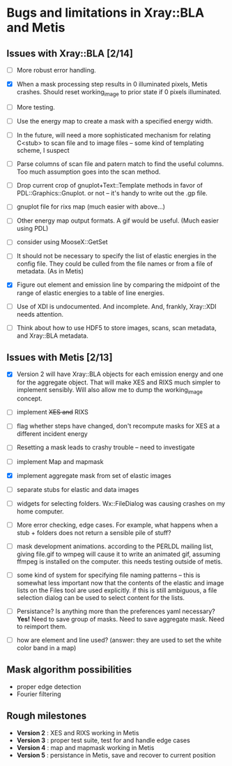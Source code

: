 #+STARTUP: showall
* Bugs and limitations in Xray::BLA and Metis

** Issues with Xray::BLA [2/14]

 - [ ] More robust error handling.

 - [X] When a mask processing step results in 0 illuminated pixels,
   Metis crashes.  Should reset working_image to prior state if 0
   pixels illuminated.

 - [ ] More testing.

 - [ ] Use the energy map to create a mask with a specified energy width.

 - [ ] In the future, will need a more sophisticated mechanism for
   relating C<stub> to scan file and to image files -- some kind of
   templating scheme, I suspect

 - [ ] Parse columns of scan file and patern match to find the useful
   columns.  Too much assumption goes into the scan method.

 - [ ] Drop current crop of gnuplot+Text::Template methods in favor of
   PDL::Graphics::Gnuplot.  or not -- it's handy to write out the .gp
   file.

 - [ ] gnuplot file for rixs map (much easier with above...)

 - [ ] Other energy map output formats.  A gif would be useful.  (Much
   easier using PDL)

 - [ ] consider using MooseX::GetSet

 - [ ] It should not be necessary to specify the list of elastic
   energies in the config file.  They could be culled from the file
   names or from a file of metadata.  (As in Metis)

 - [X] Figure out element and emission line by comparing the midpoint
   of the range of elastic energies to a table of line energies.

 - [ ] Use of XDI is undocumented.  And incomplete.  And, frankly,
   Xray::XDI needs attention.

 - [ ] Think about how to use HDF5 to store images, scans, scan
   metadata, and Xray::BLA metadata.

** Issues with Metis [2/13]

 - [X] Version 2 will have Xray::BLA objects for each emission energy
   and one for the aggregate object.  That will make XES and RIXS much
   simpler to implement sensibly.  Will also allow me to dump the
   working_image concept.

 - [ ] implement +XES and+ RIXS

 - [ ] flag whether steps have changed, don't recompute masks for XES
   at a different incident energy

 - [ ] Resetting a mask leads to crashy trouble -- need to investigate

 - [ ] implement Map and mapmask

 - [X] implement aggregate mask from set of elastic images

 - [ ] separate stubs for elastic and data images

 - [ ] widgets for selecting folders.  Wx::FileDialog was causing
   crashes on my home computer.

 - [ ] More error checking, edge cases.  For example, what happens
   when a stub + folders does not return a sensible pile of stuff?

 - [ ] mask development animations.  according to the PERLDL mailing
   list, giving file.gif to wmpeg will cause it to write an animated
   gif, assuming ffmpeg is installed on the computer.  this needs
   testing outside of metis.

 - [ ] some kind of system for specifying file naming patterns -- this
   is somewhat less important now that the contents of the elastic and
   image lists on the Files tool are used explicitly.  if this is
   still ambiguous, a file selection dialog can be used to select
   content for the lists.

 - [ ] Persistance?  Is anything more than the preferences yaml
   necessary? *Yes!* Need to save group of masks.  Need to save
   aggregate mask.  Need to reimport them.

 - [ ] how are element and line used?  (answer: they are used to set
   the white color band in a map)

** Mask algorithm possibilities

 - proper edge detection
 - Fourier filtering

** Rough milestones

 - *Version 2* : XES and RIXS working in Metis
 - *Version 3* : proper test suite, test for and handle edge cases
 - *Version 4* : map and mapmask working in Metis
 - *Version 5* : persistance in Metis, save and recover to current position
